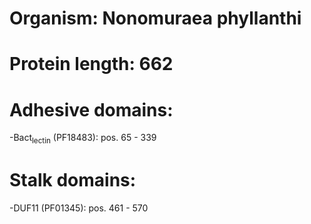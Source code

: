 * Organism: Nonomuraea phyllanthi
* Protein length: 662
* Adhesive domains:
-Bact_lectin (PF18483): pos. 65 - 339
* Stalk domains:
-DUF11 (PF01345): pos. 461 - 570

